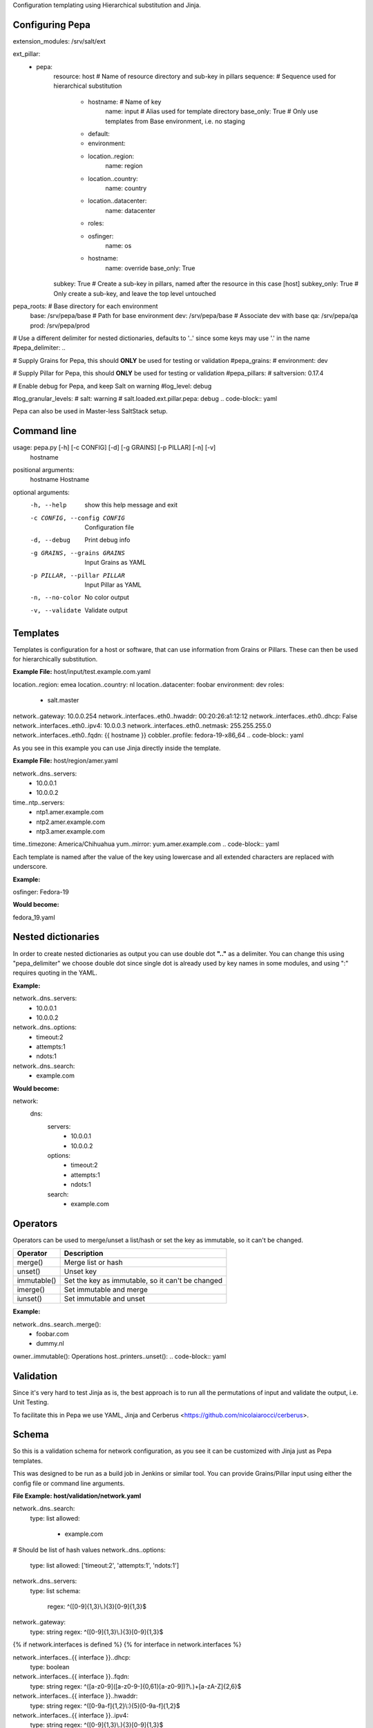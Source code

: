 Configuration templating using Hierarchical substitution and Jinja.

Configuring Pepa
================

.. code-block:: yaml
extension_modules: /srv/salt/ext

ext_pillar:
  - pepa:
      resource: host                # Name of resource directory and sub-key in pillars
      sequence:                     # Sequence used for hierarchical substitution
        - hostname:                 # Name of key
            name: input             # Alias used for template directory
            base_only: True         # Only use templates from Base environment, i.e. no staging
        - default:
        - environment:
        - location..region:
            name: region
        - location..country:
            name: country
        - location..datacenter:
            name: datacenter
        - roles:
        - osfinger:
            name: os
        - hostname:
            name: override
            base_only: True
      subkey: True                  # Create a sub-key in pillars, named after the resource in this case [host]
      subkey_only: True             # Only create a sub-key, and leave the top level untouched

pepa_roots:                         # Base directory for each environment
  base: /srv/pepa/base              # Path for base environment
  dev: /srv/pepa/base               # Associate dev with base
  qa: /srv/pepa/qa
  prod: /srv/pepa/prod

# Use a different delimiter for nested dictionaries, defaults to '..' since some keys may use '.' in the name
#pepa_delimiter: ..

# Supply Grains for Pepa, this should **ONLY** be used for testing or validation
#pepa_grains:
#  environment: dev

# Supply Pillar for Pepa, this should **ONLY** be used for testing or validation
#pepa_pillars:
#  saltversion: 0.17.4

# Enable debug for Pepa, and keep Salt on warning
#log_level: debug

#log_granular_levels:
#  salt: warning
#  salt.loaded.ext.pillar.pepa: debug
.. code-block:: yaml

Pepa can also be used in Master-less SaltStack setup.

Command line
============

.. code-block:: bash
usage: pepa.py [-h] [-c CONFIG] [-d] [-g GRAINS] [-p PILLAR] [-n] [-v]
               hostname

positional arguments:
  hostname              Hostname

optional arguments:
  -h, --help            show this help message and exit
  -c CONFIG, --config CONFIG
                        Configuration file
  -d, --debug           Print debug info
  -g GRAINS, --grains GRAINS
                        Input Grains as YAML
  -p PILLAR, --pillar PILLAR
                        Input Pillar as YAML
  -n, --no-color        No color output
  -v, --validate        Validate output
.. code-block:: bash

Templates
=========

Templates is configuration for a host or software, that can use information from Grains or Pillars. These can then be used for hierarchically substitution.

**Example File:** host/input/test.example.com.yaml

.. code-block:: yaml
location..region: emea
location..country: nl
location..datacenter: foobar
environment: dev
roles:
  - salt.master
network..gateway: 10.0.0.254
network..interfaces..eth0..hwaddr: 00:20:26:a1:12:12
network..interfaces..eth0..dhcp: False
network..interfaces..eth0..ipv4: 10.0.0.3
network..interfaces..eth0..netmask: 255.255.255.0
network..interfaces..eth0..fqdn: {{ hostname }}
cobbler..profile: fedora-19-x86_64
.. code-block:: yaml

As you see in this example you can use Jinja directly inside the template.

**Example File:** host/region/amer.yaml

.. code-block:: yaml
network..dns..servers:
  - 10.0.0.1
  - 10.0.0.2
time..ntp..servers:
  - ntp1.amer.example.com
  - ntp2.amer.example.com
  - ntp3.amer.example.com
time..timezone: America/Chihuahua
yum..mirror: yum.amer.example.com
.. code-block:: yaml

Each template is named after the value of the key using lowercase and all extended characters are replaced with underscore.

**Example:**

osfinger: Fedora-19

**Would become:**

fedora_19.yaml

Nested dictionaries
===================

In order to create nested dictionaries as output you can use double dot **".."** as a delimiter. You can change this using "pepa_delimiter" we choose double dot since single dot is already used by key names in some modules, and using ":" requires quoting in the YAML.

**Example:**

.. code-block:: yaml
network..dns..servers:
  - 10.0.0.1
  - 10.0.0.2
network..dns..options:
  - timeout:2
  - attempts:1
  - ndots:1
network..dns..search:
  - example.com
.. code-block:: yaml

**Would become:**

.. code-block:: yaml
network:
  dns:
    servers:
      - 10.0.0.1
      - 10.0.0.2
    options:
      - timeout:2
      - attempts:1
      - ndots:1
    search:
      - example.com
.. code-block:: yaml

Operators
=========

Operators can be used to merge/unset a list/hash or set the key as immutable, so it can't be changed.

=========== ================================================
Operator    Description
=========== ================================================
merge()     Merge list or hash
unset()     Unset key
immutable() Set the key as immutable, so it can't be changed
imerge()    Set immutable and merge
iunset()    Set immutable and unset
=========== ================================================

**Example:**

.. code-block:: yaml
network..dns..search..merge():
  - foobar.com
  - dummy.nl
owner..immutable(): Operations
host..printers..unset():
.. code-block:: yaml

Validation
==========

Since it's very hard to test Jinja as is, the best approach is to run all the permutations of input and validate the output, i.e. Unit Testing.

To facilitate this in Pepa we use YAML, Jinja and Cerberus <https://github.com/nicolaiarocci/cerberus>.

Schema
======

So this is a validation schema for network configuration, as you see it can be customized with Jinja just as Pepa templates.

This was designed to be run as a build job in Jenkins or similar tool. You can provide Grains/Pillar input using either the config file or command line arguments.

**File Example: host/validation/network.yaml**

.. code-block:: yaml
network..dns..search:
  type: list
  allowed:
    - example.com

# Should be list of hash values
network..dns..options:
  type: list
  allowed: ['timeout:2', 'attempts:1', 'ndots:1']

network..dns..servers:
  type: list
  schema:
    regex: ^([0-9]{1,3}\\.){3}[0-9]{1,3}$

network..gateway:
  type: string
  regex: ^([0-9]{1,3}\\.){3}[0-9]{1,3}$

{% if network.interfaces is defined %}
{% for interface in network.interfaces %}

network..interfaces..{{ interface }}..dhcp:
  type: boolean

network..interfaces..{{ interface }}..fqdn:
  type: string
  regex: ^([a-z0-9]([a-z0-9-]{0,61}[a-z0-9])?\\.)+[a-zA-Z]{2,6}$

network..interfaces..{{ interface }}..hwaddr:
  type: string
  regex: ^([0-9a-f]{1,2}\\:){5}[0-9a-f]{1,2}$

network..interfaces..{{ interface }}..ipv4:
  type: string
  regex: ^([0-9]{1,3}\\.){3}[0-9]{1,3}$

network..interfaces..{{ interface }}..netmask:
  type: string
  regex: ^([0-9]{1,3}\\.){3}[0-9]{1,3}$

{% endfor %}
{% endif %}
.. code-block:: yaml
